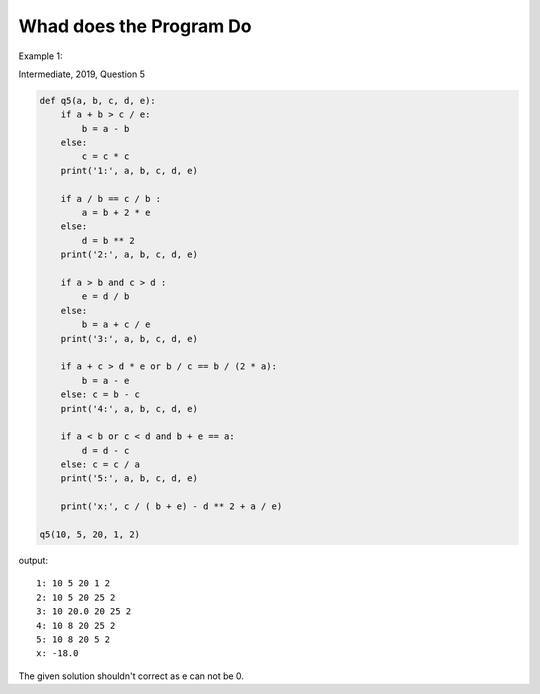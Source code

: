 Whad does the Program Do
========================

Example 1:

Intermediate, 2019, Question 5

.. code-block:: python

    def q5(a, b, c, d, e):
        if a + b > c / e:
            b = a - b
        else:
            c = c * c
        print('1:', a, b, c, d, e)

        if a / b == c / b :
            a = b + 2 * e
        else:
            d = b ** 2
        print('2:', a, b, c, d, e)

        if a > b and c > d :
            e = d / b
        else:
            b = a + c / e
        print('3:', a, b, c, d, e)

        if a + c > d * e or b / c == b / (2 * a):
            b = a - e
        else: c = b - c
        print('4:', a, b, c, d, e)

        if a < b or c < d and b + e == a:
            d = d - c
        else: c = c / a
        print('5:', a, b, c, d, e)

        print('x:', c / ( b + e) - d ** 2 + a / e)

    q5(10, 5, 20, 1, 2)
..

output::

    1: 10 5 20 1 2
    2: 10 5 20 25 2
    3: 10 20.0 20 25 2
    4: 10 8 20 25 2
    5: 10 8 20 5 2
    x: -18.0

The given solution shouldn't correct as e can not be 0.

